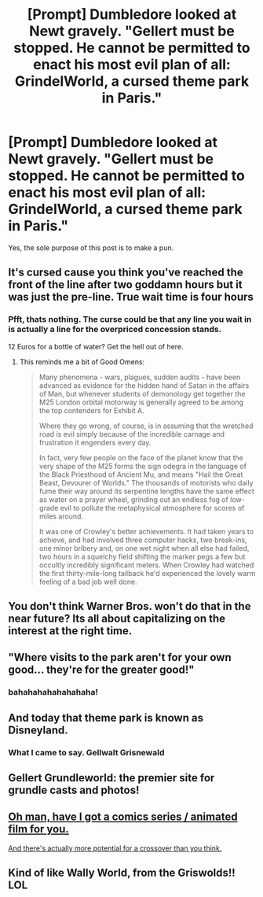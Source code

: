 #+TITLE: [Prompt] Dumbledore looked at Newt gravely. "Gellert must be stopped. He cannot be permitted to enact his most evil plan of all: GrindelWorld, a cursed theme park in Paris."

* [Prompt] Dumbledore looked at Newt gravely. "Gellert must be stopped. He cannot be permitted to enact his most evil plan of all: GrindelWorld, a cursed theme park in Paris."
:PROPERTIES:
:Author: Taure
:Score: 98
:DateUnix: 1533476376.0
:DateShort: 2018-Aug-05
:FlairText: Prompt
:END:
Yes, the sole purpose of this post is to make a pun.


** It's cursed cause you think you've reached the front of the line after two goddamn hours but it was just the pre-line. True wait time is four hours
:PROPERTIES:
:Author: MindForgedManacle
:Score: 34
:DateUnix: 1533481344.0
:DateShort: 2018-Aug-05
:END:

*** Pfft, thats nothing. The curse could be that any line you wait in is actually a line for the overpriced concession stands.

12 Euros for a bottle of water? Get the hell out of here.
:PROPERTIES:
:Author: XeshTrill
:Score: 12
:DateUnix: 1533481566.0
:DateShort: 2018-Aug-05
:END:

**** This reminds me a bit of Good Omens:

#+begin_quote
  Many phenomena - wars, plagues, sudden audits - have been advanced as evidence for the hidden hand of Satan in the affairs of Man, but whenever students of demonology get together the M25 London orbital motorway is generally agreed to be among the top contenders for Exhibit A.

  Where they go wrong, of course, is in assuming that the wretched road is evil simply because of the incredible carnage and frustration it engenders every day.

  In fact, very few people on the face of the planet know that the very shape of the M25 forms the sign odegra in the language of the Black Priesthood of Ancient Mu, and means "Hail the Great Beast, Devourer of Worlds." The thousands of motorists who daily fume their way around its serpentine lengths have the same effect as water on a prayer wheel, grinding out an endless fog of low-grade evil to pollute the metaphysical atmosphere for scores of miles around.

  It was one of Crowley's better achievements. It had taken years to achieve, and had involved three computer hacks, two break-ins, one minor bribery and, on one wet night when all else had failed, two hours in a squelchy field shifting the marker pegs a few but occultly incredibly significant meters. When Crowley had watched the first thirty-mile-long tailback he'd experienced the lovely warm feeling of a bad job well done.
#+end_quote
:PROPERTIES:
:Author: Taure
:Score: 14
:DateUnix: 1533482069.0
:DateShort: 2018-Aug-05
:END:


** You don't think Warner Bros. won't do that in the near future? Its all about capitalizing on the interest at the right time.
:PROPERTIES:
:Author: XeshTrill
:Score: 13
:DateUnix: 1533479134.0
:DateShort: 2018-Aug-05
:END:


** "Where visits to the park aren't for your own good... they're for the greater good!"
:PROPERTIES:
:Author: TheBoyWhoWrote
:Score: 13
:DateUnix: 1533498471.0
:DateShort: 2018-Aug-06
:END:

*** bahahahahahahahaha!
:PROPERTIES:
:Author: Pottermum
:Score: 1
:DateUnix: 1533513476.0
:DateShort: 2018-Aug-06
:END:


** And today that theme park is known as Disneyland.
:PROPERTIES:
:Author: Taure
:Score: 4
:DateUnix: 1533476417.0
:DateShort: 2018-Aug-05
:END:

*** What I came to say. Gellwalt Grisnewald
:PROPERTIES:
:Author: JustRuss79
:Score: 6
:DateUnix: 1533478636.0
:DateShort: 2018-Aug-05
:END:


** Gellert Grundleworld: the premier site for grundle casts and photos!
:PROPERTIES:
:Author: inthebeam
:Score: 2
:DateUnix: 1533482487.0
:DateShort: 2018-Aug-05
:END:


** [[https://en.wikipedia.org/wiki/Zombillenium][Oh man, have I got a comics series / animated film for you.]]

[[https://78.media.tumblr.com/dae6e4202135579e2149e0c8a783c6a1/tumblr_nds1x06ILl1tq2uk7o1_1280.png][And there's actually more potential for a crossover than you think.]]
:PROPERTIES:
:Author: MolochDhalgren
:Score: 1
:DateUnix: 1533484848.0
:DateShort: 2018-Aug-05
:END:


** Kind of like Wally World, from the Griswolds!! LOL
:PROPERTIES:
:Author: Pottermum
:Score: 1
:DateUnix: 1533513435.0
:DateShort: 2018-Aug-06
:END:
